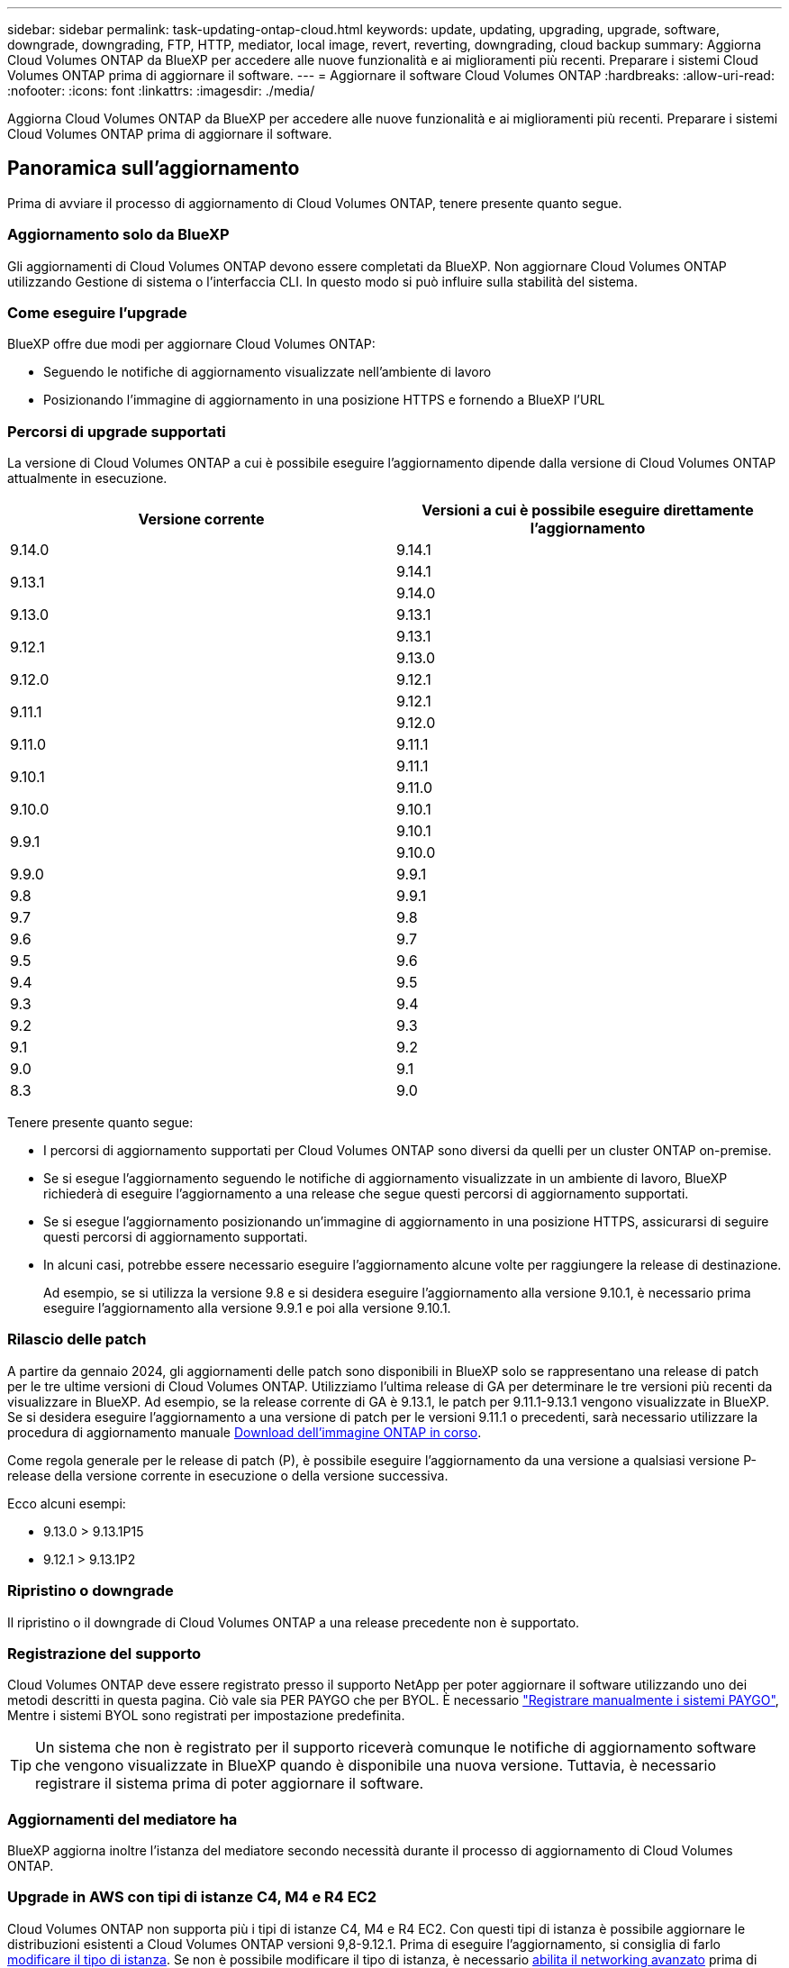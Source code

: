 ---
sidebar: sidebar 
permalink: task-updating-ontap-cloud.html 
keywords: update, updating, upgrading, upgrade, software, downgrade, downgrading, FTP, HTTP, mediator, local image, revert, reverting, downgrading, cloud backup 
summary: Aggiorna Cloud Volumes ONTAP da BlueXP per accedere alle nuove funzionalità e ai miglioramenti più recenti. Preparare i sistemi Cloud Volumes ONTAP prima di aggiornare il software. 
---
= Aggiornare il software Cloud Volumes ONTAP
:hardbreaks:
:allow-uri-read: 
:nofooter: 
:icons: font
:linkattrs: 
:imagesdir: ./media/


[role="lead"]
Aggiorna Cloud Volumes ONTAP da BlueXP per accedere alle nuove funzionalità e ai miglioramenti più recenti. Preparare i sistemi Cloud Volumes ONTAP prima di aggiornare il software.



== Panoramica sull'aggiornamento

Prima di avviare il processo di aggiornamento di Cloud Volumes ONTAP, tenere presente quanto segue.



=== Aggiornamento solo da BlueXP

Gli aggiornamenti di Cloud Volumes ONTAP devono essere completati da BlueXP. Non aggiornare Cloud Volumes ONTAP utilizzando Gestione di sistema o l'interfaccia CLI. In questo modo si può influire sulla stabilità del sistema.



=== Come eseguire l'upgrade

BlueXP offre due modi per aggiornare Cloud Volumes ONTAP:

* Seguendo le notifiche di aggiornamento visualizzate nell'ambiente di lavoro
* Posizionando l'immagine di aggiornamento in una posizione HTTPS e fornendo a BlueXP l'URL




=== Percorsi di upgrade supportati

La versione di Cloud Volumes ONTAP a cui è possibile eseguire l'aggiornamento dipende dalla versione di Cloud Volumes ONTAP attualmente in esecuzione.

[cols="2*"]
|===
| Versione corrente | Versioni a cui è possibile eseguire direttamente l'aggiornamento 


| 9.14.0 | 9.14.1 


.2+| 9.13.1 | 9.14.1 


| 9.14.0 


| 9.13.0 | 9.13.1 


.2+| 9.12.1 | 9.13.1 


| 9.13.0 


| 9.12.0 | 9.12.1 


.2+| 9.11.1 | 9.12.1 


| 9.12.0 


| 9.11.0 | 9.11.1 


.2+| 9.10.1 | 9.11.1 


| 9.11.0 


| 9.10.0 | 9.10.1 


.2+| 9.9.1 | 9.10.1 


| 9.10.0 


| 9.9.0 | 9.9.1 


| 9.8 | 9.9.1 


| 9.7 | 9.8 


| 9.6 | 9.7 


| 9.5 | 9.6 


| 9.4 | 9.5 


| 9.3 | 9.4 


| 9.2 | 9.3 


| 9.1 | 9.2 


| 9.0 | 9.1 


| 8.3 | 9.0 
|===
Tenere presente quanto segue:

* I percorsi di aggiornamento supportati per Cloud Volumes ONTAP sono diversi da quelli per un cluster ONTAP on-premise.
* Se si esegue l'aggiornamento seguendo le notifiche di aggiornamento visualizzate in un ambiente di lavoro, BlueXP richiederà di eseguire l'aggiornamento a una release che segue questi percorsi di aggiornamento supportati.
* Se si esegue l'aggiornamento posizionando un'immagine di aggiornamento in una posizione HTTPS, assicurarsi di seguire questi percorsi di aggiornamento supportati.
* In alcuni casi, potrebbe essere necessario eseguire l'aggiornamento alcune volte per raggiungere la release di destinazione.
+
Ad esempio, se si utilizza la versione 9.8 e si desidera eseguire l'aggiornamento alla versione 9.10.1, è necessario prima eseguire l'aggiornamento alla versione 9.9.1 e poi alla versione 9.10.1.





=== Rilascio delle patch

A partire da gennaio 2024, gli aggiornamenti delle patch sono disponibili in BlueXP solo se rappresentano una release di patch per le tre ultime versioni di Cloud Volumes ONTAP. Utilizziamo l'ultima release di GA per determinare le tre versioni più recenti da visualizzare in BlueXP. Ad esempio, se la release corrente di GA è 9.13.1, le patch per 9.11.1-9.13.1 vengono visualizzate in BlueXP. Se si desidera eseguire l'aggiornamento a una versione di patch per le versioni 9.11.1 o precedenti, sarà necessario utilizzare la procedura di aggiornamento manuale <<Aggiornamento da un'immagine disponibile su un URL,Download dell'immagine ONTAP in corso>>.

Come regola generale per le release di patch (P), è possibile eseguire l'aggiornamento da una versione a qualsiasi versione P-release della versione corrente in esecuzione o della versione successiva.

Ecco alcuni esempi:

* 9.13.0 > 9.13.1P15
* 9.12.1 > 9.13.1P2




=== Ripristino o downgrade

Il ripristino o il downgrade di Cloud Volumes ONTAP a una release precedente non è supportato.



=== Registrazione del supporto

Cloud Volumes ONTAP deve essere registrato presso il supporto NetApp per poter aggiornare il software utilizzando uno dei metodi descritti in questa pagina. Ciò vale sia PER PAYGO che per BYOL. È necessario link:task-registering.html["Registrare manualmente i sistemi PAYGO"], Mentre i sistemi BYOL sono registrati per impostazione predefinita.


TIP: Un sistema che non è registrato per il supporto riceverà comunque le notifiche di aggiornamento software che vengono visualizzate in BlueXP quando è disponibile una nuova versione. Tuttavia, è necessario registrare il sistema prima di poter aggiornare il software.



=== Aggiornamenti del mediatore ha

BlueXP aggiorna inoltre l'istanza del mediatore secondo necessità durante il processo di aggiornamento di Cloud Volumes ONTAP.



=== Upgrade in AWS con tipi di istanze C4, M4 e R4 EC2

Cloud Volumes ONTAP non supporta più i tipi di istanze C4, M4 e R4 EC2. Con questi tipi di istanza è possibile aggiornare le distribuzioni esistenti a Cloud Volumes ONTAP versioni 9,8-9.12.1. Prima di eseguire l'aggiornamento, si consiglia di farlo <<Modificare il tipo di istanza,modificare il tipo di istanza>>. Se non è possibile modificare il tipo di istanza, è necessario <<Abilita il networking avanzato,abilita il networking avanzato>> prima di eseguire l'aggiornamento. Per ulteriori informazioni sulla modifica del tipo di istanza e sull'attivazione di una rete avanzata, consultare le sezioni seguenti.

In Cloud Volumes ONTAP con versioni 9.13.0 e successive, non è possibile eseguire l'aggiornamento con i tipi di istanza C4, M4 e R4 EC2. In questo caso, è necessario ridurre il numero di dischi e. <<Modificare il tipo di istanza,modificare il tipo di istanza>> In alternativa, puoi implementare una nuova configurazione ha-Pair con i tipi di istanza C5, M5 e R5 EC2 e migrare i dati.



==== Modificare il tipo di istanza

I tipi di istanze C4, M4 e R4 EC2 consentono un maggior numero di dischi per nodo rispetto ai tipi di istanze C5, M5 e R5 EC2. Se il numero di dischi per nodo per l'istanza C4, M4 o R4 EC2 che si sta eseguendo è inferiore al limite massimo di dischi per nodo per le istanze C5, M5 e R5, è possibile modificare il tipo di istanza EC2 in C5, M5 o R5.

link:https://docs.netapp.com/us-en/cloud-volumes-ontap-relnotes/reference-limits-aws.html#disk-and-tiering-limits-by-ec2-instance["Verifica dei limiti di dischi e tiering in base all'istanza EC2"^]
link:https://docs.netapp.com/us-en/bluexp-cloud-volumes-ontap/task-change-ec2-instance.html["Modificare il tipo di istanza EC2 per Cloud Volumes ONTAP"^]

Se non è possibile modificare il tipo di istanza, attenersi alla procedura descritta in <<Abilita il networking avanzato>>.



==== Abilita il networking avanzato

Per eseguire l'aggiornamento alle versioni 9,8 e successive di Cloud Volumes ONTAP, è necessario attivare _Enhanced Networking_ nel cluster che esegue il tipo di istanza C4, M4 o R4. Per abilitare ENA, fare riferimento all'articolo della Knowledge base link:https://kb.netapp.com/Cloud/Cloud_Volumes_ONTAP/How_to_enable_Enhanced_networking_like_SR-IOV_or_ENA_on_AWS_CVO_instances["Come abilitare funzionalità di rete avanzate come SR-IOV o ENA sulle istanze di AWS Cloud Volumes ONTAP"^].



== Preparatevi all'aggiornamento

Prima di eseguire un aggiornamento, è necessario verificare che i sistemi siano pronti e apportare le modifiche necessarie alla configurazione.

* <<Pianificare il downtime>>
* <<Verificare che il giveback automatico sia ancora attivato>>
* <<Sospendere i trasferimenti SnapMirror>>
* <<Verificare che gli aggregati siano online>>
* <<Verifica che tutte le LIF siano sulle porte home>>




=== Pianificare il downtime

Quando si aggiorna un sistema a nodo singolo, il processo di aggiornamento porta il sistema offline per un massimo di 25 minuti, durante i quali l'i/o viene interrotto.

In molti casi, l'aggiornamento di una coppia ha è senza interruzioni e l'i/o è ininterrotto. Durante questo processo di aggiornamento senza interruzioni, ogni nodo viene aggiornato in tandem per continuare a fornire i/o ai client.

I protocolli orientati alla sessione potrebbero causare effetti negativi su client e applicazioni in determinate aree durante gli aggiornamenti. Per ulteriori informazioni, https://docs.netapp.com/us-en/ontap/upgrade/concept_considerations_for_session_oriented_protocols.html["Fare riferimento alla documentazione di ONTAP"^]



=== Verificare che il giveback automatico sia ancora attivato

Il giveback automatico deve essere attivato su una coppia Cloud Volumes ONTAP ha (impostazione predefinita). In caso contrario, l'operazione avrà esito negativo.

http://docs.netapp.com/ontap-9/topic/com.netapp.doc.dot-cm-hacg/GUID-3F50DE15-0D01-49A5-BEFD-D529713EC1FA.html["Documentazione di ONTAP 9: Comandi per la configurazione del giveback automatico"^]



=== Sospendere i trasferimenti SnapMirror

Se un sistema Cloud Volumes ONTAP dispone di relazioni SnapMirror attive, si consiglia di sospendere i trasferimenti prima di aggiornare il software Cloud Volumes ONTAP. La sospensione dei trasferimenti impedisce gli errori di SnapMirror. È necessario sospendere i trasferimenti dal sistema di destinazione.


NOTE: Anche se il backup e ripristino di BlueXP utilizza un'implementazione di SnapMirror per creare file di backup (chiamata SnapMirror Cloud), non è necessario sospendere i backup quando viene aggiornato un sistema.

.A proposito di questa attività
Questa procedura descrive come utilizzare System Manager per la versione 9.3 e successive.

.Fasi
. Accedere a System Manager dal sistema di destinazione.
+
È possibile accedere a System Manager puntando il browser Web all'indirizzo IP della LIF di gestione del cluster. L'indirizzo IP è disponibile nell'ambiente di lavoro Cloud Volumes ONTAP.

+

NOTE: Il computer da cui si accede a BlueXP deve disporre di una connessione di rete a Cloud Volumes ONTAP. Ad esempio, potrebbe essere necessario effettuare l'accesso a BlueXP da un host jump presente nella rete del provider di servizi cloud.

. Fare clic su *protezione > Relazioni*.
. Selezionare la relazione e fare clic su *operazioni > Quiesce*.




=== Verificare che gli aggregati siano online

Gli aggregati per Cloud Volumes ONTAP devono essere online prima di aggiornare il software. Gli aggregati devono essere online nella maggior parte delle configurazioni, ma in caso contrario, è necessario portarli online.

.A proposito di questa attività
Questa procedura descrive come utilizzare System Manager per la versione 9.3 e successive.

.Fasi
. Nell'ambiente di lavoro, fare clic sulla scheda *aggregati*.
. Sotto il titolo dell'aggregato, fare clic sul pulsante ellisse, quindi selezionare *Visualizza dettagli dell'aggregato*.
+
image:screenshots_aggregate_details_state.png["Schermata: Mostra il campo Stato quando si visualizzano le informazioni per un aggregato."]

. Se l'aggregato non è in linea, utilizzare System Manager per portare l'aggregato online:
+
.. Fare clic su *Storage > Aggregates & Disks > Aggregates*.
.. Selezionare l'aggregato, quindi fare clic su *altre azioni > Stato > Online*.






=== Verifica che tutte le LIF siano sulle porte home

Prima di eseguire l'upgrade, tutte le LIF devono trovarsi sulle porte home. Fare riferimento alla documentazione di ONTAP a. link:https://docs.netapp.com/us-en/ontap/upgrade/task_enabling_and_reverting_lifs_to_home_ports_preparing_the_ontap_software_for_the_update.html["Verifica che tutte le LIF siano sulle porte home"].

Se si verifica un errore di aggiornamento, fare riferimento alla link:https://kb.netapp.com/Cloud/Cloud_Volumes_ONTAP/CVO_upgrade_fails["Articolo della Knowledge base "aggiornamento Cloud Volumes ONTAP non riuscito""].



== Aggiornare Cloud Volumes ONTAP

BlueXP informa l'utente quando è disponibile una nuova versione per l'aggiornamento. È possibile avviare il processo di aggiornamento da questa notifica. Per ulteriori informazioni, vedere <<Aggiornamento dalle notifiche BlueXP>>.

Un altro metodo per eseguire aggiornamenti software utilizzando un'immagine su un URL esterno. Questa opzione è utile se BlueXP non riesce ad accedere al bucket S3 per aggiornare il software o se è stata fornita una patch. Per ulteriori informazioni, vedere <<Aggiornamento da un'immagine disponibile su un URL>>.



=== Aggiornamento dalle notifiche BlueXP

BlueXP visualizza una notifica negli ambienti di lavoro Cloud Volumes ONTAP quando è disponibile una nuova versione di Cloud Volumes ONTAP:

image:screenshot_overview_upgrade.png["Schermata: Mostra la notifica Nuova versione disponibile che viene visualizzata nella pagina Canvas dopo aver selezionato un ambiente di lavoro."]

È possibile avviare il processo di aggiornamento da questa notifica, che automatizza il processo ottenendo l'immagine software da un bucket S3, installando l'immagine e riavviando il sistema.

.Prima di iniziare
Le operazioni BlueXP, come la creazione di volumi o aggregati, non devono essere in corso sul sistema Cloud Volumes ONTAP.

.Fasi
. Dal menu di navigazione a sinistra, selezionare *Storage > Canvas*.
. Selezionare un ambiente di lavoro.
+
Se è disponibile una nuova versione, nella scheda Panoramica viene visualizzata una notifica:

+
image:screenshot_overview_upgrade.png["Una schermata che mostra l'opzione \"Upgrade now!\" (Aggiorna ora!) Sotto la scheda Panoramica."]

. Se è disponibile una nuova versione, fare clic su *Aggiorna ora!*
+

NOTE: Prima di poter aggiornare Cloud Volumes ONTAP tramite la notifica BlueXP, è necessario disporre di un account per il sito di supporto NetApp.

. Nella pagina Upgrade Cloud Volumes ONTAP (Contratto di licenza con l'utente finale), leggere l'EULA, quindi selezionare *i Read and Approve the EULA* (Leggi e approva l'EULA).
. Fare clic su *Upgrade* (Aggiorna).
+

NOTE: Per impostazione predefinita, la pagina Upgrade Cloud Volumes ONTAP (aggiornamento versione Cloud Volumes ONTAP) seleziona l'ultima versione disponibile per l'aggiornamento. Se disponibili, è possibile selezionare le versioni precedenti di Cloud Volumes ONTAP per l'aggiornamento facendo clic su *Seleziona versioni precedenti*.
Fare riferimento a. https://docs.netapp.com/us-en/bluexp-cloud-volumes-ontap/task-updating-ontap-cloud.html#supported-upgrade-paths["Elenco dei percorsi di upgrade supportati"^] Per il percorso di aggiornamento appropriato in base alla versione corrente di Cloud Volumes ONTAP.

+
image:screenshot_upgrade_select_versions.png["Schermata della pagina della versione di Upgrade Cloud Volumes ONTAP."]

. Per verificare lo stato dell'aggiornamento, fare clic sull'icona Impostazioni e selezionare *Timeline*.


.Risultato
BlueXP avvia l'aggiornamento del software. Una volta completato l'aggiornamento del software, è possibile eseguire azioni sull'ambiente di lavoro.

.Al termine
Se sono state sospese le trasferte SnapMirror, utilizzare System Manager per riprendere le trasferte.



=== Aggiornamento da un'immagine disponibile su un URL

È possibile posizionare l'immagine del software Cloud Volumes ONTAP sul connettore o su un server HTTP e avviare l'aggiornamento del software da BlueXP. È possibile utilizzare questa opzione se BlueXP non riesce ad accedere al bucket S3 per aggiornare il software.

.Prima di iniziare
* Le operazioni BlueXP, come la creazione di volumi o aggregati, non devono essere in corso sul sistema Cloud Volumes ONTAP.
* Se si utilizza HTTPS per ospitare immagini ONTAP, l'aggiornamento potrebbe non riuscire a causa di problemi di autenticazione SSL, causati dalla mancanza di certificati. La soluzione è generare e installare un certificato firmato dalla CA da utilizzare per l'autenticazione tra ONTAP e BlueXP.
+
Consulta la Knowledge base di NetApp per visualizzare istruzioni dettagliate:

+
https://kb.netapp.com/Advice_and_Troubleshooting/Cloud_Services/Cloud_Manager/How_to_configure_Cloud_Manager_as_an_HTTPS_server_to_host_upgrade_images["KB di NetApp: Come configurare BlueXP come server HTTPS per ospitare le immagini di aggiornamento"^]



.Fasi
. Facoltativo: Configurare un server HTTP in grado di ospitare l'immagine del software Cloud Volumes ONTAP.
+
Se si dispone di una connessione VPN alla rete virtuale, è possibile posizionare l'immagine del software Cloud Volumes ONTAP su un server HTTP nella propria rete. In caso contrario, è necessario posizionare il file su un server HTTP nel cloud.

. Se si utilizza il proprio gruppo di protezione per Cloud Volumes ONTAP, assicurarsi che le regole in uscita consentano connessioni HTTP in modo che Cloud Volumes ONTAP possa accedere all'immagine software.
+

NOTE: Per impostazione predefinita, il gruppo di protezione Cloud Volumes ONTAP predefinito consente le connessioni HTTP in uscita.

. Ottenere l'immagine software da https://mysupport.netapp.com/site/products/all/details/cloud-volumes-ontap/downloads-tab["Il sito di supporto NetApp"^].
. Copiare l'immagine del software in una directory sul connettore o su un server HTTP da cui verrà fornito il file.
+
Sono disponibili due percorsi. Il percorso corretto dipende dalla versione del connettore.

+
** `/opt/application/netapp/cloudmanager/docker_occm/data/ontap/images/`
** `/opt/application/netapp/cloudmanager/ontap/images/`


. Dall'ambiente di lavoro in BlueXP, fare clic sul pulsante *... (Icona ellisse)*, quindi fare clic su *Aggiorna Cloud Volumes ONTAP*.
. Nella pagina Aggiorna versione Cloud Volumes ONTAP, immettere l'URL, quindi fare clic su *Cambia immagine*.
+
Se l'immagine software è stata copiata nel connettore nel percorso indicato sopra, immettere il seguente URL:

+
Http://<Connector-private-IP-address>/ontap/images/<image-file-name>

+

NOTE: Nell'URL, *nome-file-immagine* deve seguire il formato "cot.image.9.13.1P2.tgz".

. Fare clic su *Procedi* per confermare.


.Risultato
BlueXP avvia l'aggiornamento software. Una volta completato l'aggiornamento del software, è possibile eseguire azioni sull'ambiente di lavoro.

.Al termine
Se sono state sospese le trasferte SnapMirror, utilizzare System Manager per riprendere le trasferte.

ifdef::gcp[]



== Correggere gli errori di download quando si utilizza un gateway NAT Google Cloud

Il connettore scarica automaticamente gli aggiornamenti software per Cloud Volumes ONTAP. Il download potrebbe non riuscire se la configurazione utilizza un gateway Google Cloud NAT. È possibile correggere questo problema limitando il numero di parti in cui è divisa l'immagine software. Questa fase deve essere completata utilizzando l'API BlueXP.

.Fase
. Inviare una richiesta PUT a /occm/config con il seguente JSON come corpo:


[source]
----
{
  "maxDownloadSessions": 32
}
----
Il valore per _maxDownloadSessions_ può essere 1 o qualsiasi numero intero maggiore di 1. Se il valore è 1, l'immagine scaricata non verrà divisa.

Si noti che 32 è un valore di esempio. Il valore da utilizzare dipende dalla configurazione NAT e dal numero di sessioni che è possibile avere contemporaneamente.

https://docs.netapp.com/us-en/bluexp-automation/cm/api_ref_resources.html#occmconfig["Scopri di più sulla chiamata API /occm/config"^].

endif::gcp[]
